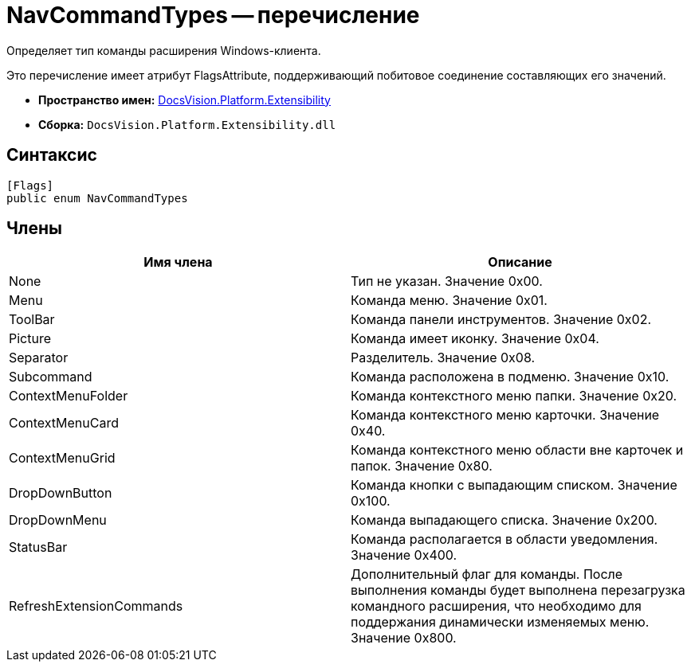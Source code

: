 = NavCommandTypes -- перечисление

Определяет тип команды расширения Windows-клиента.

Это перечисление имеет атрибут FlagsAttribute, поддерживающий побитовое соединение составляющих его значений.

* *Пространство имен:* xref:api/DocsVision/Platform/Extensibility/Extensibility_NS.adoc[DocsVision.Platform.Extensibility]
* *Сборка:* `DocsVision.Platform.Extensibility.dll`

== Синтаксис

[source,csharp]
----
[Flags]
public enum NavCommandTypes
----

== Члены

[cols=",",options="header"]
|===
|Имя члена |Описание
|None |Тип не указан. Значение 0x00.
|Menu |Команда меню. Значение 0x01.
|ToolBar |Команда панели инструментов. Значение 0x02.
|Picture |Команда имеет иконку. Значение 0x04.
|Separator |Разделитель. Значение 0x08.
|Subcommand |Команда расположена в подменю. Значение 0x10.
|ContextMenuFolder |Команда контекстного меню папки. Значение 0x20.
|ContextMenuCard |Команда контекстного меню карточки. Значение 0x40.
|ContextMenuGrid |Команда контекстного меню области вне карточек и папок. Значение 0x80.
|DropDownButton |Команда кнопки с выпадающим списком. Значение 0x100.
|DropDownMenu |Команда выпадающего списка. Значение 0x200.
|StatusBar |Команда располагается в области уведомления. Значение 0x400.
|RefreshExtensionCommands |Дополнительный флаг для команды. После выполнения команды будет выполнена перезагрузка командного расширения, что необходимо для поддержания динамически изменяемых меню. Значение 0x800.
|===
